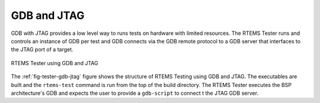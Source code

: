 .. comment SPDX-License-Identifier: CC-BY-SA-4.0

.. Copyright (C) 2018 Chris Johns <chrisj@rtems.org>

GDB and JTAG
------------
.. index:: GDB, JTAG, Testing

GDB with JTAG provides a low level way to runs tests on hardware with limited
resources. The RTEMS Tester runs and controls an instance of GDB per test and
GDB connects via the GDB remote protocol to a GDB server that interfaces to the
JTAG port of a target.

.. _fig-tester-gdb-jtag:

.. figure:: ../../images/user/test-gdb-jtag.png
   :width: 35%
   :alt: RTEMS Tester using GDB and  JTAG
   :figclass: align-center

   RTEMS Tester using GDB and JTAG

The :ref:`fig-tester-gdb-jtag` figure shows the structure of RTEMS Testing
using GDB and JTAG. The executables are built and the ``rtems-test`` command is
run from the top of the build directory. The RTEMS Tester executes the BSP
architecture's GDB and expects the user to provide a ``gdb-script`` to connect
t the JTAG GDB server.

